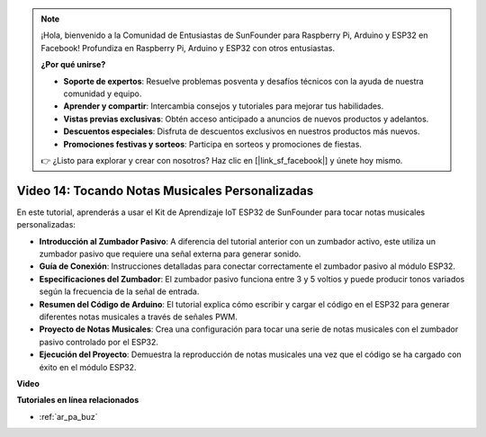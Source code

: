 .. note::

    ¡Hola, bienvenido a la Comunidad de Entusiastas de SunFounder para Raspberry Pi, Arduino y ESP32 en Facebook! Profundiza en Raspberry Pi, Arduino y ESP32 con otros entusiastas.

    **¿Por qué unirse?**

    - **Soporte de expertos**: Resuelve problemas posventa y desafíos técnicos con la ayuda de nuestra comunidad y equipo.
    - **Aprender y compartir**: Intercambia consejos y tutoriales para mejorar tus habilidades.
    - **Vistas previas exclusivas**: Obtén acceso anticipado a anuncios de nuevos productos y adelantos.
    - **Descuentos especiales**: Disfruta de descuentos exclusivos en nuestros productos más nuevos.
    - **Promociones festivas y sorteos**: Participa en sorteos y promociones de fiestas.

    👉 ¿Listo para explorar y crear con nosotros? Haz clic en [|link_sf_facebook|] y únete hoy mismo.

Video 14: Tocando Notas Musicales Personalizadas
======================================================

En este tutorial, aprenderás a usar el Kit de Aprendizaje IoT ESP32 de SunFounder para tocar notas musicales personalizadas:

* **Introducción al Zumbador Pasivo**: A diferencia del tutorial anterior con un zumbador activo, este utiliza un zumbador pasivo que requiere una señal externa para generar sonido.
* **Guía de Conexión**: Instrucciones detalladas para conectar correctamente el zumbador pasivo al módulo ESP32.
* **Especificaciones del Zumbador**: El zumbador pasivo funciona entre 3 y 5 voltios y puede producir tonos variados según la frecuencia de la señal de entrada.
* **Resumen del Código de Arduino**: El tutorial explica cómo escribir y cargar el código en el ESP32 para generar diferentes notas musicales a través de señales PWM.
* **Proyecto de Notas Musicales**: Crea una configuración para tocar una serie de notas musicales con el zumbador pasivo controlado por el ESP32.
* **Ejecución del Proyecto**: Demuestra la reproducción de notas musicales una vez que el código se ha cargado con éxito en el módulo ESP32.

**Video**

.. raw:: html

    <iframe width="700" height="500" src="https://www.youtube.com/embed/0IFBAF6gSAo?si=35LADAAA_xJsDejw" title="YouTube video player" frameborder="0" allow="accelerometer; autoplay; clipboard-write; encrypted-media; gyroscope; picture-in-picture; web-share" allowfullscreen></iframe>

**Tutoriales en línea relacionados**

* :ref:`ar_pa_buz`
